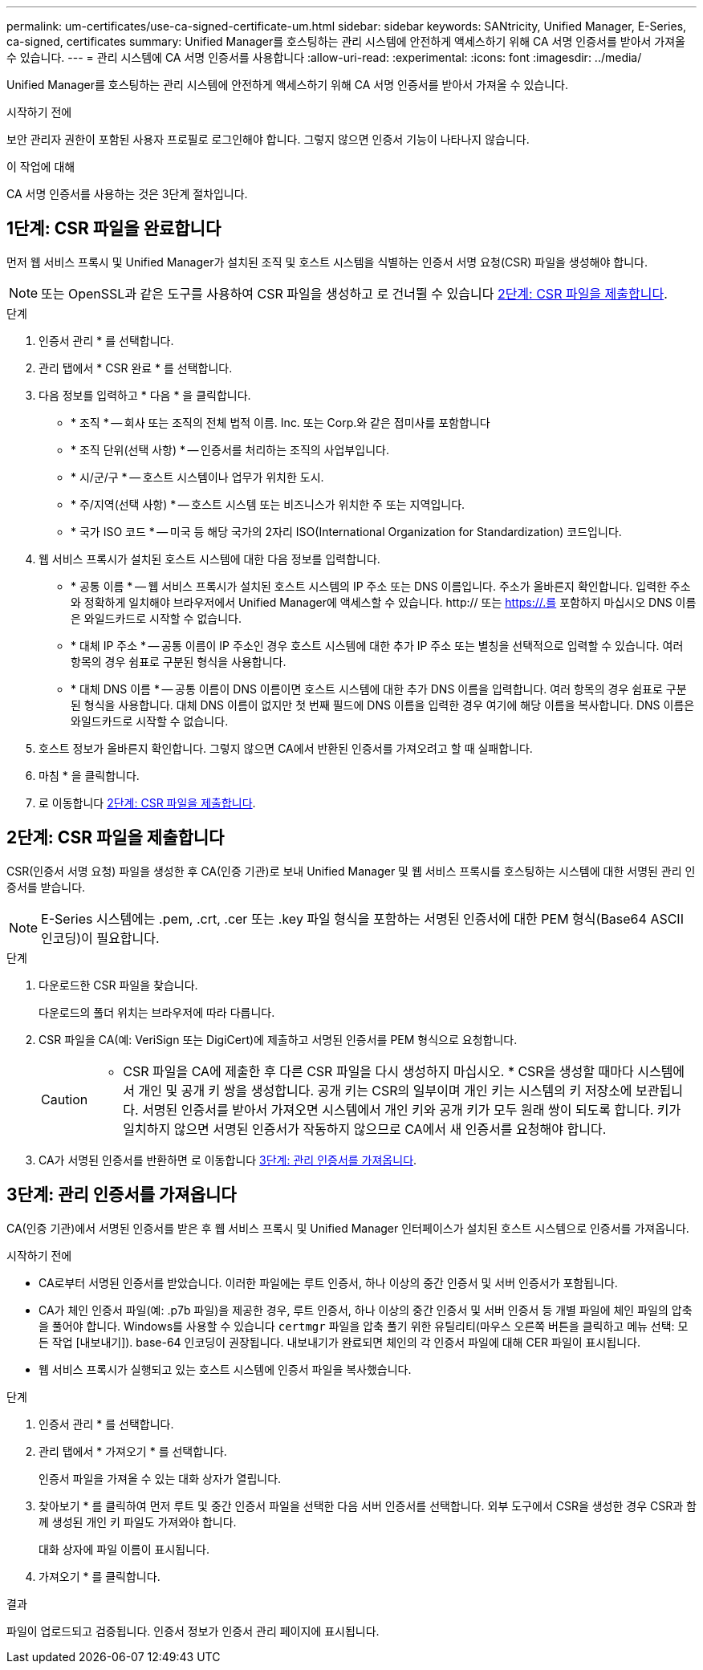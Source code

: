 ---
permalink: um-certificates/use-ca-signed-certificate-um.html 
sidebar: sidebar 
keywords: SANtricity, Unified Manager, E-Series, ca-signed, certificates 
summary: Unified Manager를 호스팅하는 관리 시스템에 안전하게 액세스하기 위해 CA 서명 인증서를 받아서 가져올 수 있습니다. 
---
= 관리 시스템에 CA 서명 인증서를 사용합니다
:allow-uri-read: 
:experimental: 
:icons: font
:imagesdir: ../media/


[role="lead"]
Unified Manager를 호스팅하는 관리 시스템에 안전하게 액세스하기 위해 CA 서명 인증서를 받아서 가져올 수 있습니다.

.시작하기 전에
보안 관리자 권한이 포함된 사용자 프로필로 로그인해야 합니다. 그렇지 않으면 인증서 기능이 나타나지 않습니다.

.이 작업에 대해
CA 서명 인증서를 사용하는 것은 3단계 절차입니다.



== 1단계: CSR 파일을 완료합니다

먼저 웹 서비스 프록시 및 Unified Manager가 설치된 조직 및 호스트 시스템을 식별하는 인증서 서명 요청(CSR) 파일을 생성해야 합니다.

[NOTE]
====
또는 OpenSSL과 같은 도구를 사용하여 CSR 파일을 생성하고 로 건너뛸 수 있습니다 <<2단계: CSR 파일을 제출합니다>>.

====
.단계
. 인증서 관리 * 를 선택합니다.
. 관리 탭에서 * CSR 완료 * 를 선택합니다.
. 다음 정보를 입력하고 * 다음 * 을 클릭합니다.
+
** * 조직 * -- 회사 또는 조직의 전체 법적 이름. Inc. 또는 Corp.와 같은 접미사를 포함합니다
** * 조직 단위(선택 사항) * -- 인증서를 처리하는 조직의 사업부입니다.
** * 시/군/구 * -- 호스트 시스템이나 업무가 위치한 도시.
** * 주/지역(선택 사항) * -- 호스트 시스템 또는 비즈니스가 위치한 주 또는 지역입니다.
** * 국가 ISO 코드 * -- 미국 등 해당 국가의 2자리 ISO(International Organization for Standardization) 코드입니다.


. 웹 서비스 프록시가 설치된 호스트 시스템에 대한 다음 정보를 입력합니다.
+
** * 공통 이름 * -- 웹 서비스 프록시가 설치된 호스트 시스템의 IP 주소 또는 DNS 이름입니다. 주소가 올바른지 확인합니다. 입력한 주소와 정확하게 일치해야 브라우저에서 Unified Manager에 액세스할 수 있습니다. http:// 또는 https://.를 포함하지 마십시오 DNS 이름은 와일드카드로 시작할 수 없습니다.
** * 대체 IP 주소 * -- 공통 이름이 IP 주소인 경우 호스트 시스템에 대한 추가 IP 주소 또는 별칭을 선택적으로 입력할 수 있습니다. 여러 항목의 경우 쉼표로 구분된 형식을 사용합니다.
** * 대체 DNS 이름 * -- 공통 이름이 DNS 이름이면 호스트 시스템에 대한 추가 DNS 이름을 입력합니다. 여러 항목의 경우 쉼표로 구분된 형식을 사용합니다. 대체 DNS 이름이 없지만 첫 번째 필드에 DNS 이름을 입력한 경우 여기에 해당 이름을 복사합니다. DNS 이름은 와일드카드로 시작할 수 없습니다.


. 호스트 정보가 올바른지 확인합니다. 그렇지 않으면 CA에서 반환된 인증서를 가져오려고 할 때 실패합니다.
. 마침 * 을 클릭합니다.
. 로 이동합니다 <<2단계: CSR 파일을 제출합니다>>.




== 2단계: CSR 파일을 제출합니다

CSR(인증서 서명 요청) 파일을 생성한 후 CA(인증 기관)로 보내 Unified Manager 및 웹 서비스 프록시를 호스팅하는 시스템에 대한 서명된 관리 인증서를 받습니다.


NOTE: E-Series 시스템에는 .pem, .crt, .cer 또는 .key 파일 형식을 포함하는 서명된 인증서에 대한 PEM 형식(Base64 ASCII 인코딩)이 필요합니다.

.단계
. 다운로드한 CSR 파일을 찾습니다.
+
다운로드의 폴더 위치는 브라우저에 따라 다릅니다.

. CSR 파일을 CA(예: VeriSign 또는 DigiCert)에 제출하고 서명된 인증서를 PEM 형식으로 요청합니다.
+
[CAUTION]
====
* CSR 파일을 CA에 제출한 후 다른 CSR 파일을 다시 생성하지 마십시오. * CSR을 생성할 때마다 시스템에서 개인 및 공개 키 쌍을 생성합니다. 공개 키는 CSR의 일부이며 개인 키는 시스템의 키 저장소에 보관됩니다. 서명된 인증서를 받아서 가져오면 시스템에서 개인 키와 공개 키가 모두 원래 쌍이 되도록 합니다. 키가 일치하지 않으면 서명된 인증서가 작동하지 않으므로 CA에서 새 인증서를 요청해야 합니다.

====
. CA가 서명된 인증서를 반환하면 로 이동합니다 <<3단계: 관리 인증서를 가져옵니다>>.




== 3단계: 관리 인증서를 가져옵니다

CA(인증 기관)에서 서명된 인증서를 받은 후 웹 서비스 프록시 및 Unified Manager 인터페이스가 설치된 호스트 시스템으로 인증서를 가져옵니다.

.시작하기 전에
* CA로부터 서명된 인증서를 받았습니다. 이러한 파일에는 루트 인증서, 하나 이상의 중간 인증서 및 서버 인증서가 포함됩니다.
* CA가 체인 인증서 파일(예: .p7b 파일)을 제공한 경우, 루트 인증서, 하나 이상의 중간 인증서 및 서버 인증서 등 개별 파일에 체인 파일의 압축을 풀어야 합니다. Windows를 사용할 수 있습니다 `certmgr` 파일을 압축 풀기 위한 유틸리티(마우스 오른쪽 버튼을 클릭하고 메뉴 선택: 모든 작업 [내보내기]). base-64 인코딩이 권장됩니다. 내보내기가 완료되면 체인의 각 인증서 파일에 대해 CER 파일이 표시됩니다.
* 웹 서비스 프록시가 실행되고 있는 호스트 시스템에 인증서 파일을 복사했습니다.


.단계
. 인증서 관리 * 를 선택합니다.
. 관리 탭에서 * 가져오기 * 를 선택합니다.
+
인증서 파일을 가져올 수 있는 대화 상자가 열립니다.

. 찾아보기 * 를 클릭하여 먼저 루트 및 중간 인증서 파일을 선택한 다음 서버 인증서를 선택합니다. 외부 도구에서 CSR을 생성한 경우 CSR과 함께 생성된 개인 키 파일도 가져와야 합니다.
+
대화 상자에 파일 이름이 표시됩니다.

. 가져오기 * 를 클릭합니다.


.결과
파일이 업로드되고 검증됩니다. 인증서 정보가 인증서 관리 페이지에 표시됩니다.
